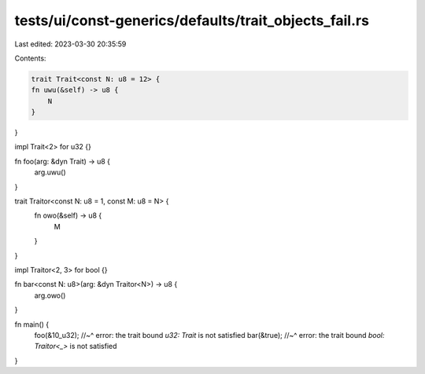 tests/ui/const-generics/defaults/trait_objects_fail.rs
======================================================

Last edited: 2023-03-30 20:35:59

Contents:

.. code-block:: rs

    trait Trait<const N: u8 = 12> {
    fn uwu(&self) -> u8 {
        N
    }
}

impl Trait<2> for u32 {}

fn foo(arg: &dyn Trait) -> u8 {
    arg.uwu()
}

trait Traitor<const N: u8 = 1, const M: u8 = N> {
    fn owo(&self) -> u8 {
        M
    }
}

impl Traitor<2, 3> for bool {}

fn bar<const N: u8>(arg: &dyn Traitor<N>) -> u8 {
    arg.owo()
}

fn main() {
    foo(&10_u32);
    //~^ error: the trait bound `u32: Trait` is not satisfied
    bar(&true);
    //~^ error: the trait bound `bool: Traitor<_>` is not satisfied
}


